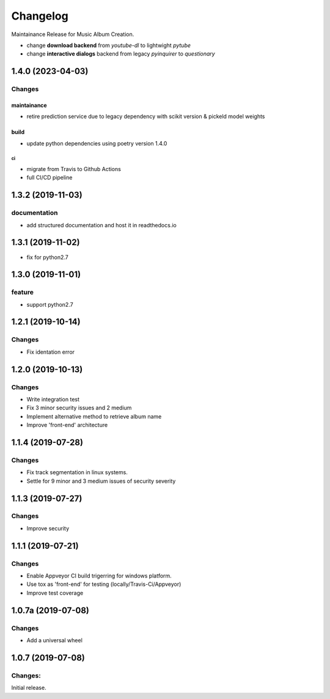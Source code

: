 =========
Changelog
=========

Maintainance Release for Music Album Creation.

- change **download backend** from `youtube-dl` to lightwight `pytube`
- change **interactive dialogs** backend from legacy `pyinquirer` to `questionary`

1.4.0 (2023-04-03)
==================

Changes
^^^^^^^

maintainance
""""""""""""
- retire prediction service due to legacy dependency with scikit version & pickeld model weights

build
"""""
- update python dependencies using poetry version 1.4.0

ci
--
- migrate from Travis to Github Actions
- full CI/CD pipeline


1.3.2 (2019-11-03)
==================

documentation
^^^^^^^^^^^^^
- add structured documentation and host it in readthedocs.io

1.3.1 (2019-11-02)
==================
- fix for python2.7

1.3.0 (2019-11-01)
==================

feature
^^^^^^^
- support python2.7

1.2.1 (2019-10-14)
==================

Changes
^^^^^^^

- Fix identation error


1.2.0 (2019-10-13)
==================

Changes
^^^^^^^

- Write integration test
- Fix 3 minor security issues and 2 medium
- Implement alternative method to retrieve album name
- Improve 'front-end' architecture


1.1.4 (2019-07-28)
==================

Changes
^^^^^^^

- Fix track segmentation in linux systems.
- Settle for 9 minor and 3 medium issues of security severity


1.1.3 (2019-07-27)
==================

Changes
^^^^^^^

- Improve security


1.1.1 (2019-07-21)
==================

Changes
^^^^^^^

- Enable Appveyor CI build trigerring for windows platform.
- Use tox as 'front-end' for testing (locally/Travis-Ci/Appveyor)
- Improve test coverage



1.0.7a (2019-07-08)
==================

Changes
^^^^^^^

- Add a universal wheel


1.0.7 (2019-07-08)
==================

Changes:
^^^^^^^^

Initial release.
